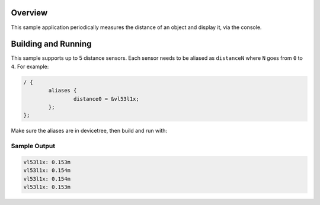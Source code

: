 .. zephyr:code-sample:: distance_polling
   :name: Generic distance measurement
   :relevant-api: sensor_interface

   Measure distance to an object using a distance sensor

Overview
********

This sample application periodically measures the distance of an object and
display it, via the console.

Building and Running
********************

This sample supports up to 5 distance sensors. Each sensor needs to be aliased
as ``distanceN`` where ``N`` goes from ``0`` to ``4``. For example:

.. code-block:: devicetree

  / {
          aliases {
                  distance0 = &vl53l1x;
          };
  };

Make sure the aliases are in devicetree, then build and run with:

.. zephyr-app-commands::
   :zephyr-app: samples/sensor/distance_polling
   :board: <board to use>
   :goals: build flash
   :compact:

Sample Output
=============

.. code-block:: console

   vl53l1x: 0.153m
   vl53l1x: 0.154m
   vl53l1x: 0.154m
   vl53l1x: 0.153m
